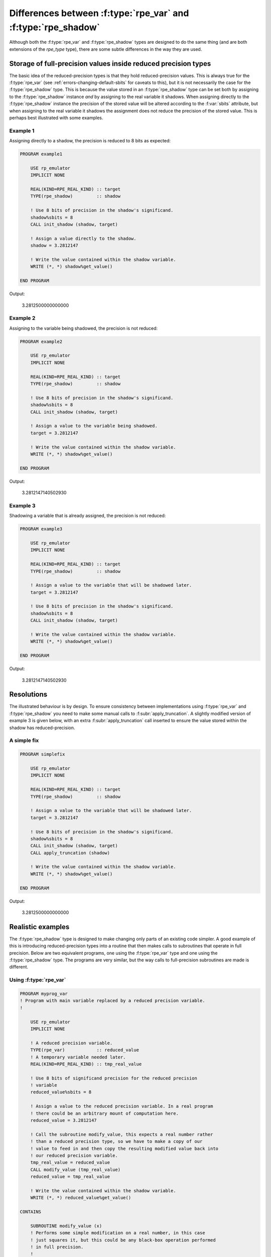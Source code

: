 ==============================================================
Differences between :f:type:`rpe_var` and :f:type:`rpe_shadow`
==============================================================

Although both the :f:type:`rpe_var` and :f:type:`rpe_shadow` types are designed to do the same thing (and are both extensions of the `rpe_type` type), there are some subtle differences in the way they are used.

Storage of full-precision values inside reduced precision types
===============================================================

The basic idea of the reduced-precision types is that they hold reduced-precision values.
This is always true for the :f:type:`rpe_var` (see :ref:`errors-changing-default-sbits` for caveats to this), but it is not necessarily the case for the :f:type:`rpe_shadow` type.
This is because the value stored in an :f:type:`rpe_shadow` type can be set both by assigning to the :f:type:`rpe_shadow` instance *and* by assigning to the real variable it shadows.
When assigning directly to the :f:type:`rpe_shadow` instance the precision of the stored value will be altered according to the :f:var:`sbits` attribute, but when assigning to the real variable it shadows the assignment does not reduce the precision of the stored value.
This is perhaps best illustrated with some examples.

Example 1
---------

Assigning directly to a shadow, the precision is reduced to 8 bits as expected:

.. code-block:: fortran

   PROGRAM example1

       USE rp_emulator
       IMPLICIT NONE

       REAL(KIND=RPE_REAL_KIND) :: target
       TYPE(rpe_shadow)         :: shadow

       ! Use 8 bits of precision in the shadow's significand.
       shadow%sbits = 8
       CALL init_shadow (shadow, target)

       ! Assign a value directly to the shadow.
       shadow = 3.2812147

       ! Write the value contained within the shadow variable.
       WRITE (*, *) shadow%get_value()

   END PROGRAM

Output:

    3.2812500000000000


Example 2
---------

Assigning to the variable being shadowed, the precision is not reduced:

.. code-block:: fortran

   PROGRAM example2

       USE rp_emulator
       IMPLICIT NONE

       REAL(KIND=RPE_REAL_KIND) :: target
       TYPE(rpe_shadow)         :: shadow

       ! Use 8 bits of precision in the shadow's significand.
       shadow%sbits = 8
       CALL init_shadow (shadow, target)

       ! Assign a value to the variable being shadowed.
       target = 3.2812147

       ! Write the value contained within the shadow variable.
       WRITE (*, *) shadow%get_value()

   END PROGRAM

Output:

    3.2812147140502930


Example 3
---------

Shadowing a variable that is already assigned, the precision is not reduced:

.. code-block:: fortran

   PROGRAM example3

       USE rp_emulator
       IMPLICIT NONE

       REAL(KIND=RPE_REAL_KIND) :: target
       TYPE(rpe_shadow)         :: shadow

       ! Assign a value to the variable that will be shadowed later.
       target = 3.2812147

       ! Use 8 bits of precision in the shadow's significand.
       shadow%sbits = 8
       CALL init_shadow (shadow, target)

       ! Write the value contained within the shadow variable.
       WRITE (*, *) shadow%get_value()

   END PROGRAM

Output:

    3.2812147140502930


Resolutions
===========

The illustrated behaviour is by design.
To ensure consistency between implementations using :f:type:`rpe_var` and :f:type:`rpe_shadow` you need to make some manual calls to :f:subr:`apply_truncation`.
A slightly modified version of example 3 is given below, with an extra :f:subr:`apply_truncation` call inserted to ensure the value stored within the shadow has reduced-precision.

A simple fix
------------

.. code-block:: fortran

   PROGRAM simplefix

       USE rp_emulator
       IMPLICIT NONE

       REAL(KIND=RPE_REAL_KIND) :: target
       TYPE(rpe_shadow)         :: shadow

       ! Assign a value to the variable that will be shadowed later.
       target = 3.2812147

       ! Use 8 bits of precision in the shadow's significand.
       shadow%sbits = 8
       CALL init_shadow (shadow, target)
       CALL apply_truncation (shadow)

       ! Write the value contained within the shadow variable.
       WRITE (*, *) shadow%get_value()

   END PROGRAM

Output:

    3.2812500000000000

Realistic examples
==================

The :f:type:`rpe_shadow` type is designed to make changing only parts of an existing code simpler.
A good example of this is introducing reduced-precision types into a routine that then makes calls to subroutines that operate in full precision.
Below are two equivalent programs, one using the :f:type:`rpe_var` type and one using the :f:type:`rpe_shadow` type.
The programs are very similar, but the way calls to full-precision subroutines are made is different.

Using :f:type:`rpe_var`
-----------------------

.. code-block:: fortran

   PROGRAM myprog_var
   ! Program with main variable replaced by a reduced precision variable.
   !

       USE rp_emulator
       IMPLICIT NONE

       ! A reduced precision variable.
       TYPE(rpe_var)            :: reduced_value
       ! A temporary variable needed later.
       REAL(KIND=RPE_REAL_KIND) :: tmp_real_value

       ! Use 8 bits of significand precision for the reduced precision
       ! variable
       reduced_value%sbits = 8

       ! Assign a value to the reduced precision variable. In a real program
       ! there could be an arbitrary mount of computation here.
       reduced_value = 3.2812147

       ! Call the subroutine modify_value, this expects a real number rather
       ! than a reduced precision type, so we have to make a copy of our
       ! value to feed in and then copy the resulting modified value back into
       ! our reduced precision variable.
       tmp_real_value = reduced_value
       CALL modify_value (tmp_real_value)
       reduced_value = tmp_real_value

       ! Write the value contained within the shadow variable.
       WRITE (*, *) reduced_value%get_value()

   CONTAINS

       SUBROUTINE modify_value (x)
       ! Performs some simple modification on a real number, in this case
       ! just squares it, but this could be any black-box operation performed
       ! in full precision.
       !
           REAL(KIND=RPE_REAL_KIND), INTENT(INOUT) :: x
           x = x * x
       END SUBROUTINE modify_value

   END PROGRAM

Output:

    10.781250000000000

Using :f:type:`rpe_shadow`
--------------------------

.. code-block:: fortran

   PROGRAM myprog_shadow
   ! Program with main variable replaced by a reduced precision variable.
   !

       USE rp_emulator
       IMPLICIT NONE

       ! A real variable (the main variable) and a reduced precision shadow
       ! variable.
       REAL(KIND=RPE_REAL_KIND) :: real_value
       TYPE(rpe_shadow)         :: reduced_value

       ! Use 8 bits of significand precision for the reduced precision
       ! variable
       reduced_value%sbits = 8
       CALL init_shadow (reduced_value, real_value)

       ! Assign a value to the reduced precision variable. In a real program
       ! there could be an arbitrary mount of computation here.
       reduced_value = 3.2812147

       ! Call the subroutine modify_value, this expects a real number rather
       ! than a reduced precision type. Since the variables 'real_value' and
       ! 'reduced_value' refer to the same block of memory we can just input
       ! the 'real_value' variable and modifications to it will also appear in
       ! 'reduced_value'. However, since the modification is done in double
       ! precision, we'll need to call apply_truncation to ensure the resulting
       ! value is stored at reduced precision.
       CALL modify_value (real_value)
       CALL apply_truncation (reduced_value)

       ! Write the value contained within the shadow variable.
       WRITE (*, *) reduced_value%get_value()

   CONTAINS

       SUBROUTINE modify_value (x)
       ! Performs some simple modification on a real number, in this case
       ! just squares it, but this could be any black-box operation performed
       ! in full precision.
       !
           REAL(KIND=RPE_REAL_KIND), INTENT(INOUT) :: x
           x = x * x
       END SUBROUTINE modify_value

   END PROGRAM

Output:

    10.781250000000000
